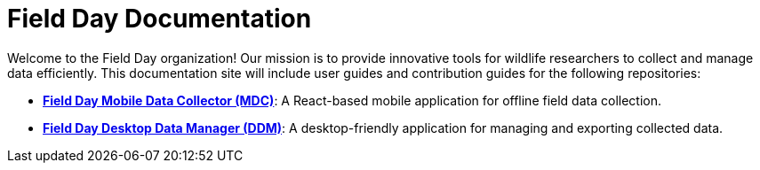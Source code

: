 :stylesheet: style.css
:linkcss:

= Field Day Documentation

Welcome to the Field Day organization! Our mission is to provide innovative tools for wildlife researchers to collect and manage data efficiently. This documentation site will include user guides and contribution guides for the following repositories:

- **link:https://github.com/Field-Day-2022/mobile-data-collector[Field Day Mobile Data Collector (MDC)]**: A React-based mobile application for offline field data collection.
- **link:https://github.com/Field-Day-2022/desktop-data-manager[Field Day Desktop Data Manager (DDM)]**: A desktop-friendly application for managing and exporting collected data.
